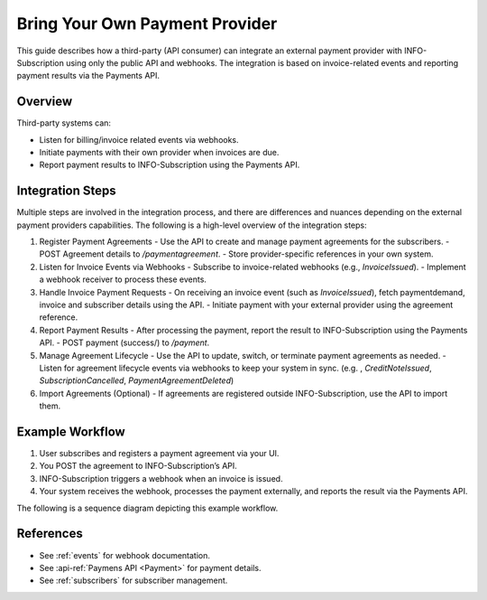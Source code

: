 .. _external_payment_provider_integration:

Bring Your Own Payment Provider
===============================

This guide describes how a third-party (API consumer) can integrate an external payment provider with INFO-Subscription using only the public API and webhooks. The integration is based on invoice-related events and reporting payment results via the Payments API.

Overview
--------
Third-party systems can:

- Listen for billing/invoice related events via webhooks.
- Initiate payments with their own provider when invoices are due.
- Report payment results to INFO-Subscription using the Payments API.

Integration Steps
-----------------
Multiple steps are involved in the integration process, and there are differences and nuances depending on the external payment providers capabilities. 
The following is a high-level overview of the integration steps:

1. Register Payment Agreements
   - Use the API to create and manage payment agreements for the subscribers.
   - POST Agreement details to `/paymentagreement`.
   - Store provider-specific references in your own system.

2. Listen for Invoice Events via Webhooks
   - Subscribe to invoice-related webhooks (e.g., `InvoiceIssued`).
   - Implement a webhook receiver to process these events.

3. Handle Invoice Payment Requests
   - On receiving an invoice event (such as `InvoiceIssued`), fetch paymentdemand, invoice and subscriber details using the API.
   - Initiate payment with your external provider using the agreement reference.

4. Report Payment Results
   - After processing the payment, report the result to INFO-Subscription using the Payments API.
   - POST payment (success/) to `/payment`.

5. Manage Agreement Lifecycle
   - Use the API to update, switch, or terminate payment agreements as needed.
   - Listen for agreement lifecycle events via webhooks to keep your system in sync. (e.g. , `CreditNoteIssued`, `SubscriptionCancelled`, `PaymentAgreementDeleted`)

6. Import Agreements (Optional)
   - If agreements are registered outside INFO-Subscription, use the API to import them.

Example Workflow
----------------
1. User subscribes and registers a payment agreement via your UI.
2. You POST the agreement to INFO-Subscription’s API.
3. INFO-Subscription triggers a webhook when an invoice is issued.
4. Your system receives the webhook, processes the payment externally, and reports the result via the Payments API.

The following is a sequence diagram depicting this example workflow.

.. mermaid::

   %%{init: { 'sequence': { 'mirrorActors': false } } }%%
   sequenceDiagram
      actor Subscriber
      participant ThirdPartySystem
      participant INFO-Subscription
      participant ExternalPaymentProvider

      Subscriber->>ThirdPartySystem: Register payment agreement
      
      ThirdPartySystem->>INFO-Subscription: Create agreement (`POST /paymentagreement`)
      
      activate INFO-Subscription
      Note right of INFO-Subscription: Wait for billing
      INFO-Subscription-->>ThirdPartySystem: Event: InvoiceIssued
      deactivate INFO-Subscription

      ThirdPartySystem->>INFO-Subscription: GET /invoice/{id}, GET /subscriber/{id}
      ThirdPartySystem->>ExternalPaymentProvider: Initiate payment
      ExternalPaymentProvider-->>ThirdPartySystem: Payment result
      ThirdPartySystem->>INFO-Subscription: POST /payment
      INFO-Subscription-->>ThirdPartySystem: Payment status updated

References
----------
- See :ref:`events` for webhook documentation.
- See :api-ref:`Paymens API <Payment>` for payment details.
- See :ref:`subscribers` for subscriber management.